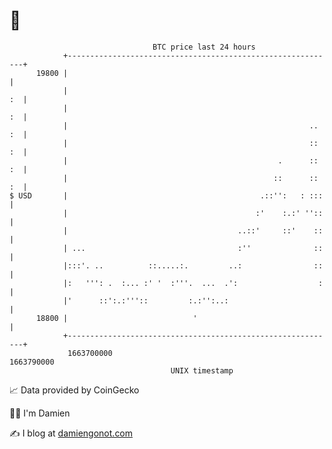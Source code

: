 * 👋

#+begin_example
                                   BTC price last 24 hours                    
               +------------------------------------------------------------+ 
         19800 |                                                            | 
               |                                                         :  | 
               |                                                         :  | 
               |                                                      .. :  | 
               |                                                      :: :  | 
               |                                               .      :: :  | 
               |                                              ::      :: :  | 
   $ USD       |                                           .::'':   : :::   | 
               |                                          :'    :.:' ''::   | 
               |                                      ..::'     ::'    ::   | 
               | ...                                  :''              ::   | 
               |:::'. ..          ::.....:.         ..:                ::   | 
               |:   ''': .  :... :' '  :'''.  ...  .':                  :   | 
               |'      ::':.:'''::         :.:'':..:                        | 
         18800 |                            '                               | 
               +------------------------------------------------------------+ 
                1663700000                                        1663790000  
                                       UNIX timestamp                         
#+end_example
📈 Data provided by CoinGecko

🧑‍💻 I'm Damien

✍️ I blog at [[https://www.damiengonot.com][damiengonot.com]]
